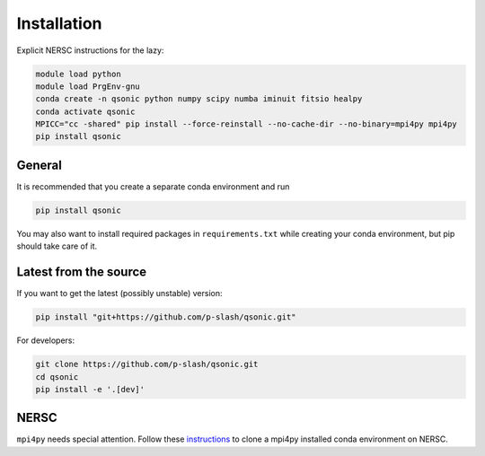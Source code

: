 Installation
============

Explicit NERSC instructions for the lazy:

.. code-block:: shell

    module load python
    module load PrgEnv-gnu
    conda create -n qsonic python numpy scipy numba iminuit fitsio healpy
    conda activate qsonic
    MPICC="cc -shared" pip install --force-reinstall --no-cache-dir --no-binary=mpi4py mpi4py
    pip install qsonic

General
-------

It is recommended that you create a separate conda environment and run

.. code-block:: shell
    
    pip install qsonic

You may also want to install required packages in ``requirements.txt`` while creating your conda environment, but pip should take care of it.

Latest from the source
----------------------

If you want to get the latest (possibly unstable) version:

.. code-block:: shell

    pip install "git+https://github.com/p-slash/qsonic.git"

For developers:

.. code-block:: shell

    git clone https://github.com/p-slash/qsonic.git
    cd qsonic
    pip install -e '.[dev]'

NERSC
-----

``mpi4py`` needs special attention. Follow these `instructions <https://docs.nersc.gov/development/languages/python/parallel-python/#mpi4py-in-your-custom-conda-environment>`_ to clone a mpi4py installed conda environment on NERSC.

